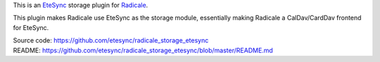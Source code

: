This is an `EteSync <https://www.etesync.com>`_ storage plugin for `Radicale <http://radicale.org/>`_.

This plugin makes Radicale use EteSync as the storage module, essentially
making Radicale a CalDav/CardDav frontend for EteSync.

| Source code: https://github.com/etesync/radicale_storage_etesync
| README: https://github.com/etesync/radicale_storage_etesync/blob/master/README.md
